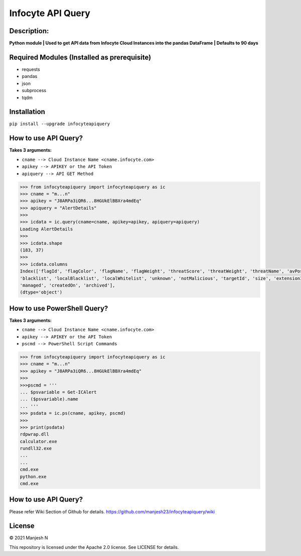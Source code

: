 ==================
Infocyte API Query
==================

**Description:**
----------------
**Python module | Used to get API data from Infocyte Cloud Instances into the pandas DataFrame | Defaults to 90 days**


Required Modules (Installed as prerequisite)
--------------------------------------------

-   requests
-   pandas
-   json
-   subprocess
-   tqdm

Installation
------------

``pip install --upgrade infocyteapiquery``

How to use API Query?
--------------

**Takes 3 arguments:**

- ``cname --> Cloud Instance Name <cname.infocyte.com>``
- ``apikey --> APIKEY or the API Token``
- ``apiquery --> API GET Method``

.. code-block:: Python

    >>> from infocyteapiquery import infocyteapiquery as ic
    >>> cname = "m...n"
    >>> apikey = "J8ARPa3iQR6...8HGUkElBBXra4mdEq"
    >>> apiquery = "AlertDetails"
    >>>
    >>> icdata = ic.query(cname=cname, apikey=apikey, apiquery=apiquery)
    Loading AlertDetails
    >>>
    >>> icdata.shape
    (183, 37)
    >>>
    >>> icdata.columns
    Index(['flagId', 'flagColor', 'flagName', 'flagWeight', 'threatScore', 'threatWeight', 'threatName', 'avPositives', 'avTotal', 'hasAvScan', 'synapse', 'dynamicAnalysis', 'malicious', 'suspicious', 'staticAnalysis', 'whitelist',
    'blacklist', 'localBlacklist', 'localWhitelist', 'unknown', 'notMalicious', 'targetId', 'size', 'extensionId', 'extensionVersionId', 'id', 'name', 'type', 'hostname', 'itemId', 'hostScanId', 'scanId', 'fileRepId', 'signed',
    'managed', 'createdOn', 'archived'],
    (dtype='object')

How to use PowerShell Query?
--------------

**Takes 3 arguments:**

- ``cname --> Cloud Instance Name <cname.infocyte.com>``
- ``apikey --> APIKEY or the API Token``
- ``pscmd --> PowerShell Script Commands``

.. code-block:: Python

    >>> from infocyteapiquery import infocyteapiquery as ic
    >>> cname = "m...n"
    >>> apikey = "J8ARPa3iQR6...8HGUkElBBXra4mdEq"
    >>> 
    >>>pscmd = '''
    ... $psvariable = Get-ICAlert
    ... ($psvariable).name
    ... '''
    >>> psdata = ic.ps(cname, apikey, pscmd)
    >>>
    >>> print(psdata)
    rdpwrap.dll
    calculator.exe
    rundll32.exe
    ...
    ...
    cmd.exe
    python.exe
    cmd.exe

How to use API Query?
--------------

Please refer Wiki Section of Github for details. https://github.com/manjesh23/infocyteapiquery/wiki

License
-------

© 2021 Manjesh N

This repository is licensed under the Apache 2.0 license. See LICENSE for details.
